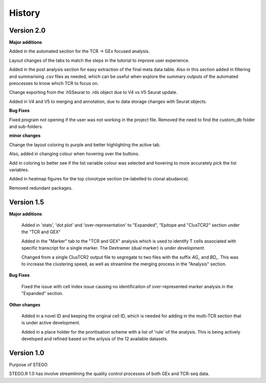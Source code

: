 History
=======
**Version 2.0**
---------------
**Major additions**

Added in the automated section for the TCR -> GEx focused analysis. 

Layout changes of the tabs to match the steps in the tutorial to improve user experience. 

Added in the post analysis section for easy extraction of the final meta data table. Also in this section added in filtering and summarising .csv files as needed, which can be useful when explore the summary outputs of the automated preocesses to know which TCR to focus on. 

Change exporting from the .h5Seurat to .rds object due to V4 vs V5 Seurat update. 

Added in V4 and V5 to merging and annotation, due to data storage changes with Seurat objects. 

**Bug Fixes**

Fixed program not opening if the user was not working in the project file. Removed the need to find the custom_db folder and sub-folders.



**minor changes**

Change the layout coloring to purple and better highlighting the active tab.

Also, added in changing colour when hovering over the buttons.

Add in coloring to better see if the list variable colour was selected and hovering to more accurately pick the list variables. 

Added in heatmap figures for the top clonotype section (re-labelled to clonal abudance). 

Removed redundant packages. 

**Version 1.5**
---------------
**Major additions**

  Added in 'stats', 'dot plot' and 'over-representation' to "Expanded", "Epitope and  "ClusTCR2" section under the "TCR and GEX"
  
  Added in the "Marker" tab to the "TCR and GEX" analysis which is used to identify T cells associated with specific transcript for a single marker. The Dextramer (dual marker) is *under development*. 

  Changed from a single ClusTCR2 output file to segregate to two files with the suffix *AG_* and *BD_*. This was to increase the clustering speed, as well as streamline the merging process in the "Analysis" section. 

**Bug Fixes**

  Fixed the issue with cell Index issue causing no identificaiton of over-represented marker analysis in the "Expanded" section.

**Other changes**

  Added in a novel ID and keeping the original cell ID, which is needed for adding in the multi-TCR section that is under active development.

  Added in a place holder for the proritisation scheme with a list of 'rule' of the analysis. This is being actively developed and refined based on the anlysis of the 12 available datasets. 

**Version 1.0**
---------------
Purpose of STEGO

STEGO.R 1.0 has involve streamlining the quality control processes of both GEx and TCR-seq data. 
